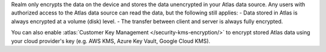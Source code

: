 Realm only encrypts the data on the device and stores the data unencrypted in your
Atlas data source. Any users with authorized access to the Atlas data source can read the data, but 
the following still applies: 
- Data stored in Atlas is always encrypted at a volume (disk) level.
- The transfer between client and server is always fully encrypted.

You can also enable :atlas:`Customer Key Management </security-kms-encryption/>` 
to encrypt stored Atlas data using your cloud provider's key (e.g. AWS KMS,
Azure Key Vault, Google Cloud KMS). 
